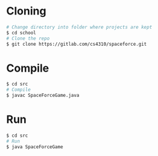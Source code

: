 * Cloning
  #+begin_src sh :tangle yes
  # Change directory into folder where projects are kept
  $ cd school
  # Clone the repo
  $ git clone https://gitlab.com/cs4310/spaceforce.git
  #+end_src
* Compile
  #+begin_src sh :tangle yes
  $ cd src
  # Compile
  $ javac SpaceForceGame.java
  #+end_src
* Run
  #+begin_src sh :tangle yes
  $ cd src
  # Run
  $ java SpaceForceGame
  #+end_src
